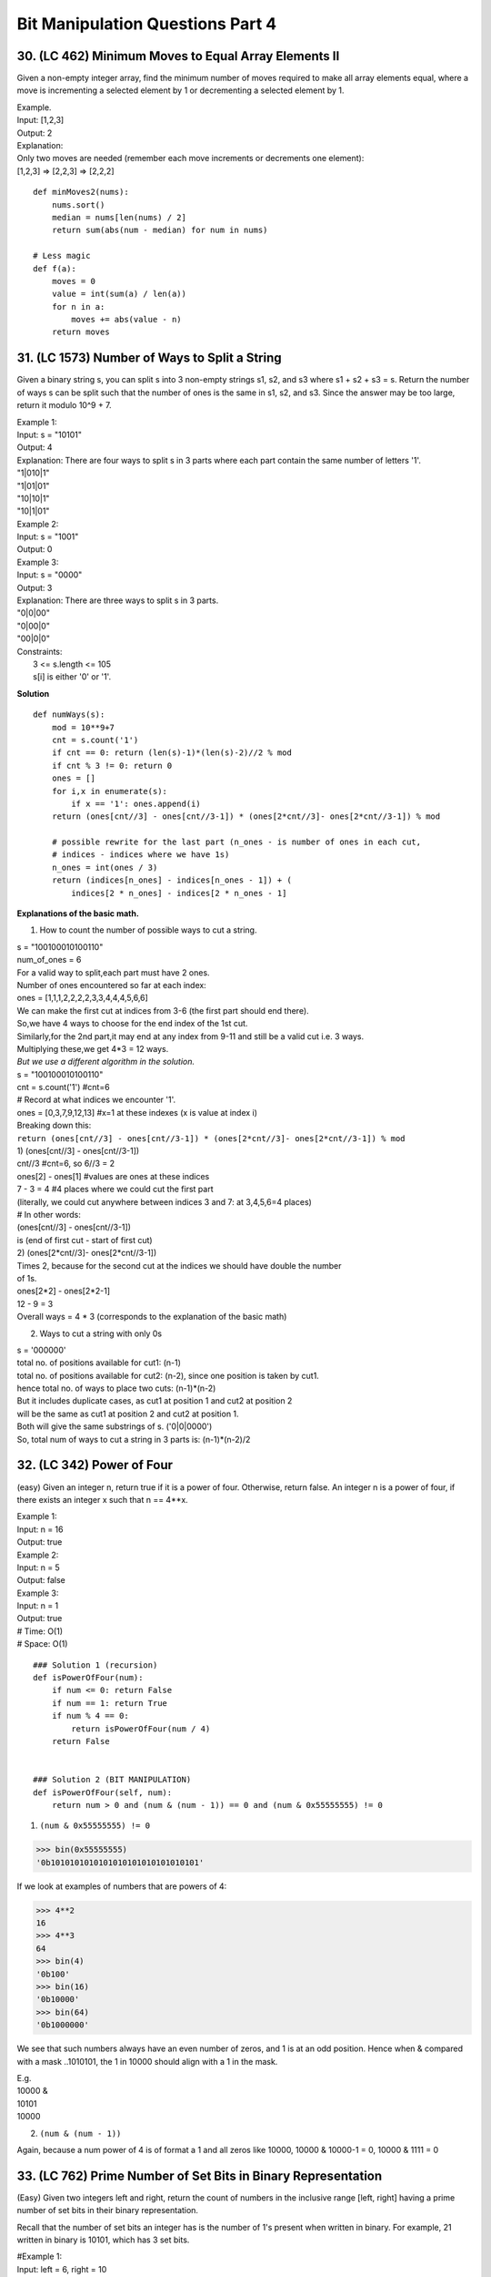 Bit Manipulation Questions Part 4
=================================

30. (LC 462) Minimum Moves to Equal Array Elements II
-----------------------------------------------------
Given a non-empty integer array, find the minimum number of moves required to 
make all array elements equal, where a move is incrementing a selected element 
by 1 or decrementing a selected element by 1.

| Example.
| Input: [1,2,3]
| Output: 2
| Explanation:
| Only two moves are needed (remember each move increments or decrements one element):
| [1,2,3]  =>  [2,2,3]  =>  [2,2,2]

::

    def minMoves2(nums):
        nums.sort()
        median = nums[len(nums) / 2]
        return sum(abs(num - median) for num in nums)

    # Less magic
    def f(a):
        moves = 0
        value = int(sum(a) / len(a))
        for n in a:
            moves += abs(value - n)
        return moves

31. (LC 1573) Number of Ways to Split a String
----------------------------------------------
Given a binary string s, you can split s into 3 non-empty strings s1, s2, and s3 
where s1 + s2 + s3 = s.
Return the number of ways s can be split such that the number of ones is the same 
in s1, s2, and s3. Since the answer may be too large, return it modulo 10^9 + 7.

| Example 1:
| Input: s = "10101"
| Output: 4
| Explanation: There are four ways to split s in 3 parts where each part contain the same number of letters '1'.
| "1|010|1"
| "1|01|01"
| "10|10|1"
| "10|1|01"
 
| Example 2:
| Input: s = "1001"
| Output: 0
 
| Example 3:
| Input: s = "0000"
| Output: 3
| Explanation: There are three ways to split s in 3 parts.
| "0|0|00"
| "0|00|0"
| "00|0|0"
 
| Constraints:
|     3 <= s.length <= 105
|     s[i] is either '0' or '1'.

**Solution** ::
    
    def numWays(s):
        mod = 10**9+7
        cnt = s.count('1')
        if cnt == 0: return (len(s)-1)*(len(s)-2)//2 % mod
        if cnt % 3 != 0: return 0
        ones = []
        for i,x in enumerate(s):
            if x == '1': ones.append(i)
        return (ones[cnt//3] - ones[cnt//3-1]) * (ones[2*cnt//3]- ones[2*cnt//3-1]) % mod

        # possible rewrite for the last part (n_ones - is number of ones in each cut, 
        # indices - indices where we have 1s)
        n_ones = int(ones / 3) 
        return (indices[n_ones] - indices[n_ones - 1]) + (
            indices[2 * n_ones] - indices[2 * n_ones - 1]

**Explanations of the basic math.**

1. How to count the number of possible ways to cut a string.

| s = "100100010100110"
| num_of_ones = 6
| For a valid way to split,each part must have 2 ones.
| Number of ones encountered so far at each index:
| ones = [1,1,1,2,2,2,2,3,3,4,4,4,5,6,6]
| We can make the first cut at indices from 3-6 (the first part should end there).
| So,we have 4 ways to choose for the end index of the 1st cut.
| Similarly,for the 2nd part,it may end at any index from 9-11 and still be a valid cut i.e. 3 ways.
| Multiplying these,we get 4*3 = 12 ways.

| *But we use a different algorithm in the solution.*
| s = "100100010100110"
| cnt = s.count('1')  #cnt=6
| # Record at what indices we encounter '1'.
| ones = [0,3,7,9,12,13]  #x=1 at these indexes (x is value at index i)
 
| Breaking down this:
| ``return (ones[cnt//3] - ones[cnt//3-1]) * (ones[2*cnt//3]- ones[2*cnt//3-1]) % mod``
| 1) (ones[cnt//3] - ones[cnt//3-1])
| cnt//3  #cnt=6, so 6//3 = 2
| ones[2] - ones[1] #values are ones at these indices 
| 7 - 3 = 4  #4 places where we could cut the first part 
| (literally, we could cut anywhere between indices 3 and 7: at 3,4,5,6=4 places)
| # In other words:
| (ones[cnt//3] - ones[cnt//3-1])
| is (end of first cut - start of first cut) 
| 2) (ones[2*cnt//3]- ones[2*cnt//3-1])
| Times 2, because for the second cut at the indices we should have double the number
| of 1s.
| ones[2*2] - ones[2*2-1]
| 12 - 9 = 3
| Overall ways = 4 * 3 (corresponds to the explanation of the basic math)

2. Ways to cut a string with only 0s

| s = '000000'
| total no. of positions available for cut1: (n-1)
| total no. of positions available for cut2: (n-2), since one position is taken by cut1.
 
| hence total no. of ways to place two cuts: (n-1)*(n-2)
 
| But it includes duplicate cases, as cut1 at position 1 and cut2 at position 2 
| will be the same as cut1 at position 2 and cut2 at position 1. 
| Both will give the same substrings of s. ('0|0|0000')
| So, total num of ways to cut a string in 3 parts is: (n-1)*(n-2)/2

32. (LC 342) Power of Four
--------------------------
(easy)
Given an integer n, return true if it is a power of four. Otherwise, return false.
An integer n is a power of four, if there exists an integer x such that n == 4**x.

| Example 1:
| Input: n = 16
| Output: true
| Example 2:
| Input: n = 5
| Output: false
| Example 3:
| Input: n = 1
| Output: true
| # Time:  O(1)
| # Space: O(1)

::

    ### Solution 1 (recursion)
    def isPowerOfFour(num):
        if num <= 0: return False
        if num == 1: return True
        if num % 4 == 0:
            return isPowerOfFour(num / 4)
        return False


    ### Solution 2 (BIT MANIPULATION)
    def isPowerOfFour(self, num):
        return num > 0 and (num & (num - 1)) == 0 and (num & 0x55555555) != 0

1. ``(num & 0x55555555) != 0``

>>> bin(0x55555555)
'0b1010101010101010101010101010101'

If we look at examples of numbers that are powers of 4:

>>> 4**2
16
>>> 4**3
64
>>> bin(4)
'0b100'
>>> bin(16)
'0b10000'
>>> bin(64)
'0b1000000'

We see that such numbers always have an even number of zeros, and 1 is at an odd 
position.
Hence when & compared with a mask ..1010101, the 1 in 10000 should align with a 1
in the mask.

| E.g.
| 10000 &
| 10101
| 10000

2. ``(num & (num - 1))``

Again, because a num power of 4 is of format a 1 and all zeros like 10000,
10000 & 10000-1 = 0, 10000 & 1111 = 0

33. (LC 762) Prime Number of Set Bits in Binary Representation
--------------------------------------------------------------
(Easy)
Given two integers left and right, return the count of numbers in the inclusive 
range [left, right] having a prime number of set bits in their binary representation.

Recall that the number of set bits an integer has is the number of 1's present when written in binary.
For example, 21 written in binary is 10101, which has 3 set bits.

| #Example 1:
| Input: left = 6, right = 10
| Output: 4
| Explanation:
| 6  -> 110 (2 set bits, 2 is prime)
| 7  -> 111 (3 set bits, 3 is prime)
| 8  -> 1000 (1 set bit, 1 is not prime)
| 9  -> 1001 (2 set bits, 2 is prime)
| 10 -> 1010 (2 set bits, 2 is prime)
| 4 numbers have a prime number of set bits.
 
| #Example 2:
| Input: left = 10, right = 15
| Output: 5
| Explanation:
| 10 -> 1010 (2 set bits, 2 is prime)
| 11 -> 1011 (3 set bits, 3 is prime)
| 12 -> 1100 (2 set bits, 2 is prime)
| 13 -> 1101 (3 set bits, 3 is prime)
| 14 -> 1110 (3 set bits, 3 is prime)
| 15 -> 1111 (4 set bits, 4 is not prime)
| 5 numbers have a prime number of set bits.

Also recall that 1 is not a prime, 2 is the smallest prime. ::

    ### Solution 1 (sort of my version)
    # (In this version we count the number of set bits in the main function.
    # In the helper function we identify if that number is prime.)
    import math
    def is_prime(n):
        if n==1:
            return False
        elif n==2:
            return True
        for i in range(2, int(math.sqrt(n))+1):
            if n % i == 0:
                return False
        return True
        
    def count_set_bits(n1, n2):
        primes = [x for x in range(n1, n2+1) if is_prime(bin(x)[2:].count('1'))]
        return len(primes)

    print(count_set_bits(6, 10))  #4
    print(count_set_bits(10, 15)) #5

    ### Solution 2
    # (In this version the helper function both counts the set bits using bit operators.
    # The main function only makes a list of valid results, calling the helper function.)
    import math
    def f17(x):
        '''number of set bits is a prime number'''
        count = 0
        while x:
            x &= (x-1)
            count +=1
        if count == 1:
            return False
        for i in range(2, int(math.sqrt(count))+1):
            if count % i == 0:
                return False
        return True

    # Verify f17
    print(f17(300))  #'0b100101100'
    print(f17(21))  #'0b10101'
    print(f17(6))  #'0b110'
    # OUT
    # False
    # True
    # True

    def f18(x,y):
        '''For numbers in range x, y: how many nums have prime number of set bits'''
        res = [i for i in range(x, y+1) if f17(i)]
        print(res)
        return len(res)

    print(f18(6, 10))
    # OUT
    # [6, 7, 9, 10]
    # 4

34. (LC 645) Set Mismatch
-------------------------
(Easy)
You have a set of integers <s>, which originally contains all the numbers from 1 to n. 
Unfortunately, due to some error, one of the numbers in s got duplicated to 
another number in the set, which results in 
<repetition of one number> and <loss of another> number.

You are given an integer array <nums> representing the data status of this set after the error.
Find the number that occurs twice and the number that is missing and return them in the form of an array.

| Example 1:
| Input: nums = [1,2,2,4]
| Output: [2,3]
 
| Example 2:
| Input: nums = [1,1]
| Output: [1,2]
 
| Constraints:
|     2 <= nums.length <= 104
|     1 <= nums[i] <= 104

*Solutions seem to assume that the given range definitely starts with 1.
And the missing number comes right after the duplicate.* ::

    # using set, sum
    ### Solution 1
    def findErrorNums(nums):
        return [sum(nums) - sum(set(nums)), sum(range(1, len(nums)+1)) - sum(set(nums))]

    # OR
    def find_dup_mis(a):
        dup = sum(a) - sum(set(a))
        mis = sum(list(range(1, len(a) + 1))) - sum(set(a))
        return [dup, mis]

    # Breaking it down
    def find_error(a):
        sum1 = sum(a)
        sum2 = sum(set(a))
        dup = sum1 - sum2
        sum3 = sum(range(len(a)+1))
        missing = sum3 - sum2
        return [dup, missing]

    a = [1,2,3,4,4,6,7]
    print(find_error(a))  #[4, 5]

    # using bit manipulation
    def find_dup_mis2(a):
        # finding mis (make list = our a + full list = [1,1,2,2,>3<,4,4])
        mis = 0
        L = list(set(a)) + list(range(1, len(a) + 1))
        mis = 0
        for n in L:
            mis ^= n
        # finding dup (use num^num=0)
        for i in range(len(a)):
            if a[i] ^ a[i + 1] == 0:
                dup = a[i]
                break
        return [dup, mis]

    a = [1, 2, 2, 4]
    print(find_dup_mis2(a)) #[2, 3]

35. (LC 371) Sum of Two Integers
---------------------------------
(Medium)
Given two integers a and b, return the sum of the two integers without using the operators + and -.
Constraints:
-1000 <= a, b <= 1000 ::

    # Solution 1
    class Solution(object):
        def getSum(self, a, b):
            return sum([a,b])

    # Solution 2 rewrite
    import math
    def summing(m, n):
        return math.log(math.e**m * math.e**n)
    print(summing(5, 4)) #9.0

    # Solution 2
    class Souluton:
        def getSum(self, a, b):
            tmp = math.exp(a) * math.exp(b)
            r = int(math.log(tmp))
            return r

(see :ref:`math-kb1-label`)
::

    # Solution 3
    # Time: O(32)O(32)
    # Space: O(1)O(1)

    class Solution:
        def getSum(self, a: int, b: int) -> int:
            # 32 bit mask in hexadecimal
            mask = 0xffffffff
            # works both as while loop and single value check 
            while (b & mask) > 0:
                carry = ( a & b ) << 1
                a = (a ^ b) 
                b = carry
            # handles overflow
            return (a & mask) if b > 0 else a

Note 1, this algorithm does not handle the case when it is given a negative b initially.
getSum(-7, 3) Ok, getSum(-7,-3) Nope, returns -7.
Note 2. We are given the constraint a,b between 1000, -1000, so why accounting for overflow?
Negative integers.
For using mask here see :ref:`mask-label`.

| # Actual algorithm points here:
| - XOR adds correctly, if there was no carry
| - AND (a & b) correctly returns the carry, but we just have to move it one position to the left, hence << 1
| So we continue until there is no carry (carry = 0, and b = carry = 0)





